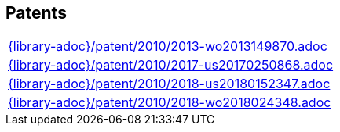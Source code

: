 //
// ============LICENSE_START=======================================================
// Copyright (C) 2018-2019 Sven van der Meer. All rights reserved.
// ================================================================================
// This file is licensed under the Creative Commons Attribution-ShareAlike 4.0 International Public License
// Full license text at https://creativecommons.org/licenses/by-sa/4.0/legalcode
// 
// SPDX-License-Identifier: CC-BY-SA-4.0
// ============LICENSE_END=========================================================
//
// @author Sven van der Meer (vdmeer.sven@mykolab.com)
//

== Patents
[cols="a", grid=rows, frame=none, %autowidth.stretch]
|===
|include::{library-adoc}/patent/2010/2013-wo2013149870.adoc[]
|include::{library-adoc}/patent/2010/2017-us20170250868.adoc[]
|include::{library-adoc}/patent/2010/2018-us20180152347.adoc[]
|include::{library-adoc}/patent/2010/2018-wo2018024348.adoc[]
|===


